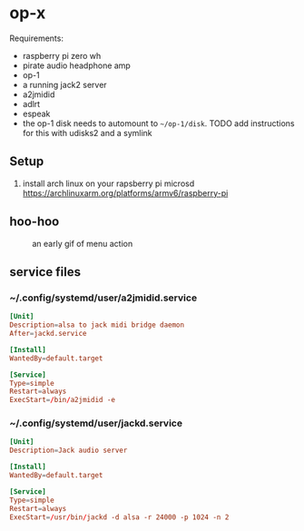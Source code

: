 * op-x

Requirements:

- raspberry pi zero wh
- pirate audio headphone amp
- op-1
- a running jack2 server
- a2jmidid
- adlrt
- espeak
- the op-1 disk needs to automount to ~~/op-1/disk~. TODO add instructions for this with udisks2 and a symlink

** Setup
1. install arch linux on your rapsberry pi microsd https://archlinuxarm.org/platforms/armv6/raspberry-pi


** hoo-hoo

#+caption: an early gif of menu action
[[file:./assets/menu1.gif]]

** service files

*** ~/.config/systemd/user/a2jmidid.service

#+begin_src conf :tangle ~/.config/systemd/user/a2jmidid.service
[Unit]
Description=alsa to jack midi bridge daemon
After=jackd.service

[Install]
WantedBy=default.target

[Service]
Type=simple
Restart=always
ExecStart=/bin/a2jmidid -e
#+end_src

*** ~/.config/systemd/user/jackd.service
#+begin_src conf :tangle ~/.config/systemd/user/jackd.service
[Unit]
Description=Jack audio server

[Install]
WantedBy=default.target

[Service]
Type=simple
Restart=always
ExecStart=/usr/bin/jackd -d alsa -r 24000 -p 1024 -n 2
#+end_src
